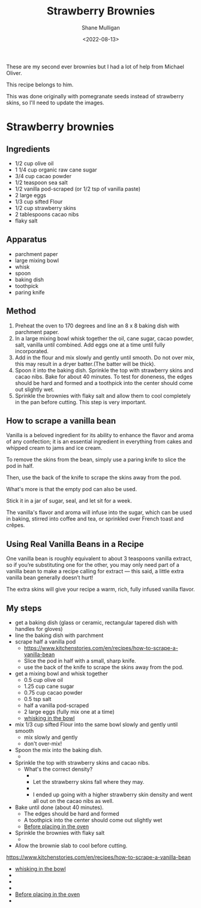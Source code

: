 #+HUGO_BASE_DIR: /home/shane/var/smulliga/source/git/caramelise/caramelise-hugo
#+HUGO_SECTION: ./recipes

#+TITLE: Strawberry Brownies
#+DATE: <2022-08-13>
#+AUTHOR: Shane Mulligan
#+KEYWORDS: dalle melee
# #+hugo_custom_front_matter: :image "img/portfolio/corrupted-multiverse.jpg"
#+hugo_custom_front_matter: :image "https://raw.githubusercontent.com/frottage/dall-e-2-generations/master/strawberry-brownies/DALL%C2%B7E%202022-08-13%2011.45.06%20-%20strawberry%20brownies.%20Digital%20Art.jpg"
#+hugo_custom_front_matter: :imagecredit dalle
#+hugo_custom_front_matter: :yield 10
#+hugo_custom_front_matter: :prepTime 90
#+hugo_custom_front_matter: :cookTime 60
#+hugo_custom_front_matter: :authorName Shane
#+hugo_custom_front_matter: :authorURL https://caramelise.github.io/
#+hugo_custom_front_matter: :category dessert
#+hugo_custom_front_matter: :cuisine USA
#+hugo_custom_front_matter: :tags ["melee", "strawberry", "valentines", "dessert"]

These are my second ever brownies but I had a lot of
help from Michael Oliver.

This recipe belongs to him.

This was done originally with pomegranate
seeds instead of strawberry skins, so I'll need to update the images.

* Strawberry brownies
** Ingredients
- 1/2 cup olive oil
- 1 1/4 cup organic raw cane sugar
- 3/4 cup cacao powder
- 1/2 teaspoon sea salt
- 1/2 vanilla pod-scraped (or 1/2 tsp of vanilla paste)
- 2 large eggs
- 1/3 cup sifted Flour
- 1/2 cup strawberry skins
- 2 tablespoons cacao nibs
- flaky salt

** Apparatus
- parchment paper
- large mixing bowl
- whisk
- spoon
- baking dish
- toothpick
- paring knife

** Method
1. Preheat the oven to 170 degrees and line an 8 x 8 baking dish with parchment
   paper.
2. In a large mixing bowl whisk together the oil, cane sugar, cacao powder,
   salt, vanilla until combined.
   Add eggs one at a time until fully incorporated.
3. Add in the flour and mix slowly and gently until smooth. Do not over mix,
   this may result in a dryer batter.(The batter will be thick).
4. Spoon it into the baking dish. Sprinkle the top with strawberry skins and
   cacao nibs. Bake for about 40 minutes. To test for doneness, the edges should
   be hard and formed and a toothpick into the center should come out slightly
   wet.
5. Sprinkle the brownies with flaky salt and allow them to cool completely in
   the pan before cutting. This step is very important.

** How to scrape a vanilla bean
Vanilla is a beloved ingredient for its
ability to enhance the flavor and aroma of any
confection; it is an essential ingredient in
everything from cakes and whipped cream to
jams and ice cream.

To remove the skins from the bean, simply use
a paring knife to slice the pod in half.

Then, use the back of the knife to scrape the
skins away from the pod.

What's more is that the empty pod can also be
used.

Stick it in a jar of sugar, seal, and let sit
for a week.

The vanilla's flavor and aroma will infuse
into the sugar, which can be used in baking,
stirred into coffee and tea, or sprinkled over
French toast and crêpes.

** Using Real Vanilla Beans in a Recipe
One vanilla bean is roughly equivalent to
about 3 teaspoons vanilla extract, so if
you’re substituting one for the other, you may
only need part of a vanilla bean to make a
recipe calling for extract — this said, a
little extra vanilla bean generally doesn’t
hurt!

The extra skins will give your recipe a warm,
rich, fully infused vanilla flavor.

** My steps
- get a baking dish (glass or ceramic, rectangular tapered dish with handles for gloves)
- line the baking dish with parchment
- scrape half a vanilla pod
  - https://www.kitchenstories.com/en/recipes/how-to-scrape-a-vanilla-bean
  - Slice the pod in half with a small, sharp knife.
  - use the back of the knife to scrape the skins away from the pod.
- get a mixing bowl and whisk together
  - 0.5 cup olive oil
  - 1.25 cup cane sugar
  - 0.75 cup cacao powder
  - 0.5 tsp salt
  - half a vanilla pod-scraped
  - 2 large eggs (fully mix one at a time)
  - [[./whisking.mp4][whisking in the bowl]]
- mix 1/3 cup sifted Flour into the same bowl slowly and gently until smooth
  - mix slowly and gently
  - don't over-mix!
- Spoon the mix into the baking dish.
  - [[./plonk.jpg]]
- Sprinkle the top with strawberry skins and cacao nibs.
  - What's the correct density?
    - [[./low density.jpg]]
    - Let the strawberry skins fall where they may.
    - [[./high density.jpg]]
    - I ended up going with a higher strawberry skin density and went all out on the cacao nibs as well.
- Bake until done (about 40 minutes).
  - The edges should be hard and formed
  - A toothpick into the center should come out slightly wet
  - [[./before.mp4][Before placing in the oven]]
- Sprinkle the brownies with flaky salt
  - [[./done.jpg]]
- Allow the brownie slab to cool before cutting.

https://www.kitchenstories.com/en/recipes/how-to-scrape-a-vanilla-bean

- [[./whisking.mp4][whisking in the bowl]]
- [[./plonk.jpg]]
- [[./low density.jpg]]
- [[./high density.jpg]]
- [[./before.mp4][Before placing in the oven]]
- [[./done.jpg]]
